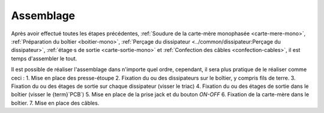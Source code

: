 .. _assemblage-mono:

Assemblage
==========

Après avoir effectué toutes les étapes précédentes, :ref:`Soudure de la carte-mère monophasée <carte-mere-mono>`, :ref:`Préparation du boîtier <boitier-mono>`, :ref:`Perçage du dissipateur <../common/dissipateur:Perçage du dissipateur>`, :ref:`étage·s de sortie <carte-sortie-mono>` et :ref:`Confection des câbles <confection-cables>`, il est temps d'assembler le tout.

Il est possible de réaliser l'assemblage dans n'importe quel ordre, cependant, il sera plus pratique de le réaliser comme ceci :
1. Mise en place des presse-étoupe
2. Fixation du ou des dissipateurs sur le boîtier, y compris fils de terre.
3. Fixation du ou des étages de sortie sur chaque dissipateur (visser le triac)
4. Fixation du ou des étages de sortie dans le boîtier (visser le {term}`PCB`)
5. Mise en place de la prise jack et du bouton *ON-OFF*
6. Fixation de la carte-mère dans le boîtier.
7. Mise en place des câbles.

